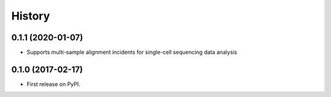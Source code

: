 =======
History
=======

0.1.1 (2020-01-07)
------------------

* Supports multi-sample alignment incidents for single-cell sequencing data analysis


0.1.0 (2017-02-17)
------------------

* First release on PyPI.
